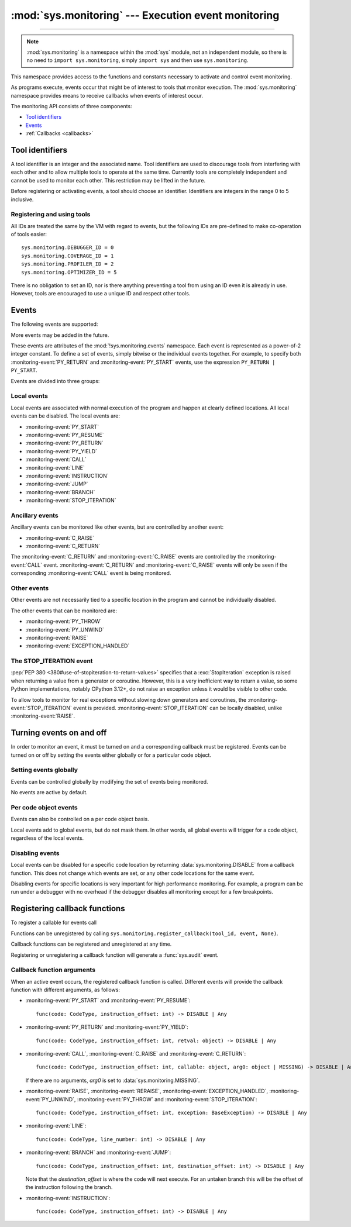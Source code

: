 :mod:`sys.monitoring` --- Execution event monitoring
====================================================

.. module:: sys.monitoring
   :synopsis: Access and control event monitoring

.. versionadded:: 3.12

-----------------

.. note::

    :mod:`sys.monitoring` is a namespace within the :mod:`sys` module,
    not an independent module, so there is no need to
    ``import sys.monitoring``, simply ``import sys`` and then use
    ``sys.monitoring``.


This namespace provides access to the functions and constants necessary to
activate and control event monitoring.

As programs execute, events occur that might be of interest to tools that
monitor execution. The :mod:`sys.monitoring` namespace provides means to
receive callbacks when events of interest occur.

The monitoring API consists of three components:

* `Tool identifiers`_
* `Events`_
* :ref:`Callbacks <callbacks>`

Tool identifiers
----------------

A tool identifier is an integer and the associated name.
Tool identifiers are used to discourage tools from interfering with each
other and to allow multiple tools to operate at the same time.
Currently tools are completely independent and cannot be used to
monitor each other. This restriction may be lifted in the future.

Before registering or activating events, a tool should choose an identifier.
Identifiers are integers in the range 0 to 5 inclusive.

Registering and using tools
'''''''''''''''''''''''''''

.. function:: use_tool_id(id: int, name: str) -> None

   Must be called before *id* can be used.
   *id* must be in the range 0 to 5 inclusive.
   Raises a :exc:`ValueError` if *id* is in use.

.. function:: free_tool_id(id: int) -> None

   Should be called once a tool no longer requires *id*.

.. function:: get_tool(id: int) -> str | None

   Returns the name of the tool if *id* is in use,
   otherwise it returns ``None``.
   *id* must be in the range 0 to 5 inclusive.

All IDs are treated the same by the VM with regard to events, but the
following IDs are pre-defined to make co-operation of tools easier::

  sys.monitoring.DEBUGGER_ID = 0
  sys.monitoring.COVERAGE_ID = 1
  sys.monitoring.PROFILER_ID = 2
  sys.monitoring.OPTIMIZER_ID = 5

There is no obligation to set an ID, nor is there anything preventing a tool
from using an ID even it is already in use.
However, tools are encouraged to use a unique ID and respect other tools.

Events
------

The following events are supported:

.. monitoring-event:: BRANCH

   A conditional branch is taken (or not).

.. monitoring-event:: CALL

   A call in Python code (event occurs before the call).

.. monitoring-event:: C_RAISE

   An exception raised from any callable, except for Python functions (event occurs after the exit).

.. monitoring-event:: C_RETURN

   Return from any callable, except for Python functions (event occurs after the return).

.. monitoring-event:: EXCEPTION_HANDLED

   An exception is handled.

.. monitoring-event:: INSTRUCTION

   A VM instruction is about to be executed.

.. monitoring-event:: JUMP

   An unconditional jump in the control flow graph is made.

.. monitoring-event:: LINE

   An instruction is about to be executed that has a different line number from the preceding instruction.

.. monitoring-event:: PY_RESUME

   Resumption of a Python function (for generator and coroutine functions), except for ``throw()`` calls.

.. monitoring-event:: PY_RETURN

   Return from a Python function (occurs immediately before the return, the callee's frame will be on the stack).

.. monitoring-event:: PY_START

   Start of a Python function (occurs immediately after the call, the callee's frame will be on the stack)

.. monitoring-event:: PY_THROW

   A Python function is resumed by a ``throw()`` call.

.. monitoring-event:: PY_UNWIND

   Exit from a Python function during exception unwinding.

.. monitoring-event:: PY_YIELD

   Yield from a Python function (occurs immediately before the yield, the callee's frame will be on the stack).

.. monitoring-event:: RAISE

   An exception is raised, except those that cause a :monitoring-event:`STOP_ITERATION` event.

.. monitoring-event:: RERAISE

   An exception is re-raised, for example at the end of a :keyword:`finally` block.

.. monitoring-event:: STOP_ITERATION

   An artificial :exc:`StopIteration` is raised; see `the STOP_ITERATION event`_.


More events may be added in the future.

These events are attributes of the :mod:`!sys.monitoring.events` namespace.
Each event is represented as a power-of-2 integer constant.
To define a set of events, simply bitwise or the individual events together.
For example, to specify both :monitoring-event:`PY_RETURN` and :monitoring-event:`PY_START`
events, use the expression ``PY_RETURN | PY_START``.

.. monitoring-event:: NO_EVENTS

    An alias for ``0`` so users can do explict comparisions like::

      if get_events(DEBUGGER_ID) == NO_EVENTS:
          ...

Events are divided into three groups:

Local events
''''''''''''

Local events are associated with normal execution of the program and happen
at clearly defined locations. All local events can be disabled.
The local events are:

* :monitoring-event:`PY_START`
* :monitoring-event:`PY_RESUME`
* :monitoring-event:`PY_RETURN`
* :monitoring-event:`PY_YIELD`
* :monitoring-event:`CALL`
* :monitoring-event:`LINE`
* :monitoring-event:`INSTRUCTION`
* :monitoring-event:`JUMP`
* :monitoring-event:`BRANCH`
* :monitoring-event:`STOP_ITERATION`

Ancillary events
''''''''''''''''

Ancillary events can be monitored like other events, but are controlled
by another event:

* :monitoring-event:`C_RAISE`
* :monitoring-event:`C_RETURN`

The :monitoring-event:`C_RETURN` and :monitoring-event:`C_RAISE` events
are controlled by the :monitoring-event:`CALL` event.
:monitoring-event:`C_RETURN` and :monitoring-event:`C_RAISE` events will only be seen if the
corresponding :monitoring-event:`CALL` event is being monitored.

Other events
''''''''''''

Other events are not necessarily tied to a specific location in the
program and cannot be individually disabled.

The other events that can be monitored are:

* :monitoring-event:`PY_THROW`
* :monitoring-event:`PY_UNWIND`
* :monitoring-event:`RAISE`
* :monitoring-event:`EXCEPTION_HANDLED`


The STOP_ITERATION event
''''''''''''''''''''''''

:pep:`PEP 380 <380#use-of-stopiteration-to-return-values>`
specifies that a :exc:`StopIteration` exception is raised when returning a value
from a generator or coroutine. However, this is a very inefficient way to
return a value, so some Python implementations, notably CPython 3.12+, do not
raise an exception unless it would be visible to other code.

To allow tools to monitor for real exceptions without slowing down generators
and coroutines, the :monitoring-event:`STOP_ITERATION` event is provided.
:monitoring-event:`STOP_ITERATION` can be locally disabled, unlike :monitoring-event:`RAISE`.


Turning events on and off
-------------------------

In order to monitor an event, it must be turned on and a corresponding callback
must be registered.
Events can be turned on or off by setting the events either globally or
for a particular code object.


Setting events globally
'''''''''''''''''''''''

Events can be controlled globally by modifying the set of events being monitored.

.. function:: get_events(tool_id: int) -> int

   Returns the ``int`` representing all the active events.

.. function:: set_events(tool_id: int, event_set: int)

   Activates all events which are set in *event_set*.
   Raises a :exc:`ValueError` if *tool_id* is not in use.

No events are active by default.

Per code object events
''''''''''''''''''''''

Events can also be controlled on a per code object basis.

.. function:: get_local_events(tool_id: int, code: CodeType) -> int

   Returns all the local events for *code*

.. function:: set_local_events(tool_id: int, code: CodeType, event_set: int)

   Activates all the local events for *code* which are set in *event_set*.
   Raises a :exc:`ValueError` if *tool_id* is not in use.

Local events add to global events, but do not mask them.
In other words, all global events will trigger for a code object,
regardless of the local events.


Disabling events
''''''''''''''''

.. data:: DISABLE

   A special value that can be returned from a callback function to disable
   events for the current code location.

Local events can be disabled for a specific code location by returning
:data:`sys.monitoring.DISABLE` from a callback function. This does not change
which events are set, or any other code locations for the same event.

Disabling events for specific locations is very important for high
performance monitoring. For example, a program can be run under a
debugger with no overhead if the debugger disables all monitoring
except for a few breakpoints.


.. _callbacks:

Registering callback functions
------------------------------

To register a callable for events call

.. function:: register_callback(tool_id: int, event: int, func: Callable | None) -> Callable | None

   Registers the callable *func* for the *event* with the given *tool_id*

   If another callback was registered for the given *tool_id* and *event*,
   it is unregistered and returned.
   Otherwise :func:`register_callback` returns ``None``.


Functions can be unregistered by calling
``sys.monitoring.register_callback(tool_id, event, None)``.

Callback functions can be registered and unregistered at any time.

Registering or unregistering a callback function will generate a :func:`sys.audit` event.


Callback function arguments
'''''''''''''''''''''''''''

.. data:: MISSING

   A special value that is passed to a callback function to indicate
   that there are no arguments to the call.

When an active event occurs, the registered callback function is called.
Different events will provide the callback function with different arguments, as follows:

* :monitoring-event:`PY_START` and :monitoring-event:`PY_RESUME`::

    func(code: CodeType, instruction_offset: int) -> DISABLE | Any

* :monitoring-event:`PY_RETURN` and :monitoring-event:`PY_YIELD`::

    func(code: CodeType, instruction_offset: int, retval: object) -> DISABLE | Any

* :monitoring-event:`CALL`, :monitoring-event:`C_RAISE` and :monitoring-event:`C_RETURN`::

    func(code: CodeType, instruction_offset: int, callable: object, arg0: object | MISSING) -> DISABLE | Any

  If there are no arguments, *arg0* is set to :data:`sys.monitoring.MISSING`.

* :monitoring-event:`RAISE`, :monitoring-event:`RERAISE`, :monitoring-event:`EXCEPTION_HANDLED`,
  :monitoring-event:`PY_UNWIND`, :monitoring-event:`PY_THROW` and :monitoring-event:`STOP_ITERATION`::

    func(code: CodeType, instruction_offset: int, exception: BaseException) -> DISABLE | Any

* :monitoring-event:`LINE`::

    func(code: CodeType, line_number: int) -> DISABLE | Any

* :monitoring-event:`BRANCH` and :monitoring-event:`JUMP`::

    func(code: CodeType, instruction_offset: int, destination_offset: int) -> DISABLE | Any

  Note that the *destination_offset* is where the code will next execute.
  For an untaken branch this will be the offset of the instruction following
  the branch.

* :monitoring-event:`INSTRUCTION`::

    func(code: CodeType, instruction_offset: int) -> DISABLE | Any
